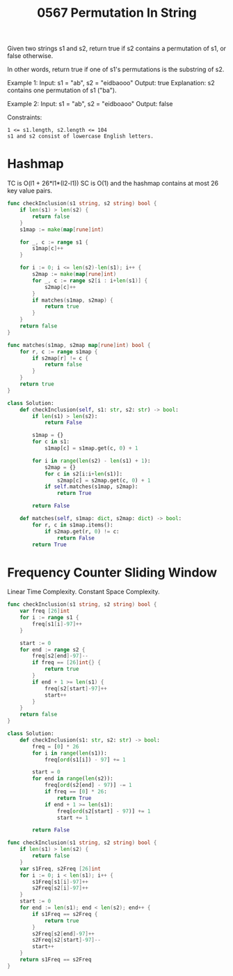 #+title: 0567 Permutation In String
#+link: https://leetcode.com/problems/permutation-in-string/
#+tags: hashtable twopointers string slidingwindow permutation

Given two strings s1 and s2, return true if s2 contains a permutation of s1, or false otherwise.

In other words, return true if one of s1's permutations is the substring of s2.

Example 1:
Input: s1 = "ab", s2 = "eidbaooo"
Output: true
Explanation: s2 contains one permutation of s1 ("ba").

Example 2:
Input: s1 = "ab", s2 = "eidboaoo"
Output: false

Constraints:
#+begin_example
1 <= s1.length, s2.length <= 104
s1 and s2 consist of lowercase English letters.
#+end_example

* Hashmap

TC is O(l1 + 26*l1*(l2-l1))
SC is O(1) and the hashmap contains at most 26 key value pairs.

#+begin_src go
func checkInclusion(s1 string, s2 string) bool {
    if len(s1) > len(s2) {
        return false
    }
    s1map := make(map[rune]int)

    for _, c := range s1 {
        s1map[c]++
    }

    for i := 0; i <= len(s2)-len(s1); i++ {
        s2map := make(map[rune]int)
        for _, c := range s2[i : i+len(s1)] {
            s2map[c]++
        }
        if matches(s1map, s2map) {
            return true
        }
    }
    return false
}

func matches(s1map, s2map map[rune]int) bool {
    for r, c := range s1map {
        if s2map[r] != c {
            return false
        }
    }
    return true
}
#+end_src

#+begin_src python
class Solution:
    def checkInclusion(self, s1: str, s2: str) -> bool:
        if len(s1) > len(s2):
            return False

        s1map = {}
        for c in s1:
            s1map[c] = s1map.get(c, 0) + 1

        for i in range(len(s2) - len(s1) + 1):
            s2map = {}
            for c in s2[i:i+len(s1)]:
                s2map[c] = s2map.get(c, 0) + 1
            if self.matches(s1map, s2map):
                return True

        return False

    def matches(self, s1map: dict, s2map: dict) -> bool:
        for r, c in s1map.items():
            if s2map.get(r, 0) != c:
                return False
        return True
#+end_src

* Frequency Counter Sliding Window
Linear Time Complexity.
Constant Space Complexity.

#+begin_src go
func checkInclusion(s1 string, s2 string) bool {
    var freq [26]int
    for i := range s1 {
        freq[s1[i]-97]++
    }

    start := 0
    for end := range s2 {
        freq[s2[end]-97]--
        if freq == [26]int{} {
            return true
        }
        if end + 1 >= len(s1) {
            freq[s2[start]-97]++
            start++
        }
    }
    return false
}
#+end_src

#+begin_src python
class Solution:
    def checkInclusion(s1: str, s2: str) -> bool:
        freq = [0] * 26
        for i in range(len(s1)):
            freq[ord(s1[i]) - 97] += 1

        start = 0
        for end in range(len(s2)):
            freq[ord(s2[end] - 97)] -= 1
            if freq == [0] * 26:
                return True
            if end + 1 >= len(s1):
                freq[ord(s2[start] - 97)] += 1
                start += 1

        return False
#+end_src

#+begin_src go
func checkInclusion(s1 string, s2 string) bool {
    if len(s1) > len(s2) {
        return false
    }
    var s1Freq, s2Freq [26]int
    for i := 0; i < len(s1); i++ {
        s1Freq[s1[i]-97]++
        s2Freq[s2[i]-97]++
    }
    start := 0
    for end := len(s1); end < len(s2); end++ {
        if s1Freq == s2Freq {
            return true
        }
        s2Freq[s2[end]-97]++
        s2Freq[s2[start]-97]--
        start++
    }
    return s1Freq == s2Freq
}
#+end_src
